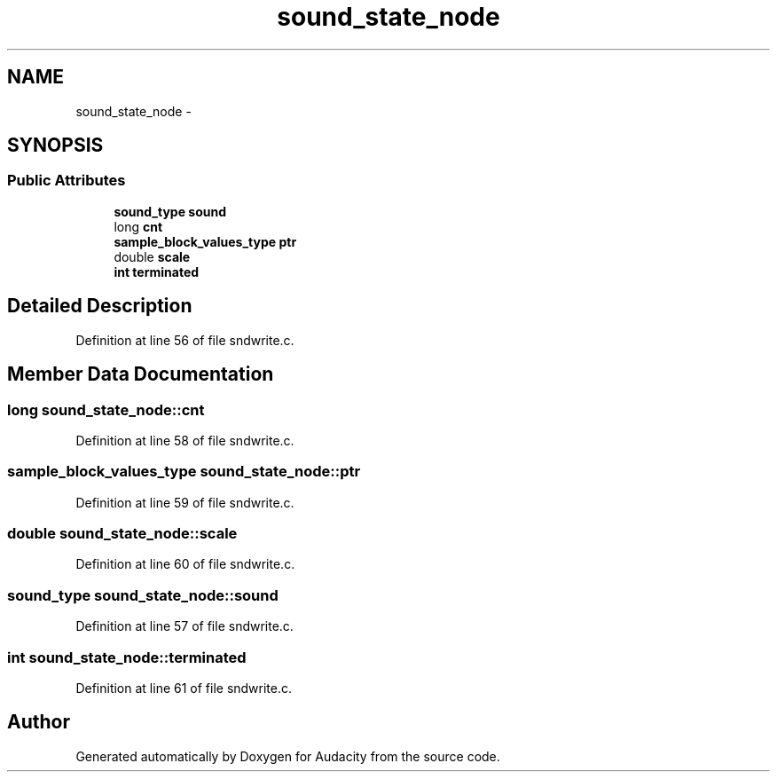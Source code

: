 .TH "sound_state_node" 3 "Thu Apr 28 2016" "Audacity" \" -*- nroff -*-
.ad l
.nh
.SH NAME
sound_state_node \- 
.SH SYNOPSIS
.br
.PP
.SS "Public Attributes"

.in +1c
.ti -1c
.RI "\fBsound_type\fP \fBsound\fP"
.br
.ti -1c
.RI "long \fBcnt\fP"
.br
.ti -1c
.RI "\fBsample_block_values_type\fP \fBptr\fP"
.br
.ti -1c
.RI "double \fBscale\fP"
.br
.ti -1c
.RI "\fBint\fP \fBterminated\fP"
.br
.in -1c
.SH "Detailed Description"
.PP 
Definition at line 56 of file sndwrite\&.c\&.
.SH "Member Data Documentation"
.PP 
.SS "long sound_state_node::cnt"

.PP
Definition at line 58 of file sndwrite\&.c\&.
.SS "\fBsample_block_values_type\fP sound_state_node::ptr"

.PP
Definition at line 59 of file sndwrite\&.c\&.
.SS "double sound_state_node::scale"

.PP
Definition at line 60 of file sndwrite\&.c\&.
.SS "\fBsound_type\fP sound_state_node::sound"

.PP
Definition at line 57 of file sndwrite\&.c\&.
.SS "\fBint\fP sound_state_node::terminated"

.PP
Definition at line 61 of file sndwrite\&.c\&.

.SH "Author"
.PP 
Generated automatically by Doxygen for Audacity from the source code\&.

